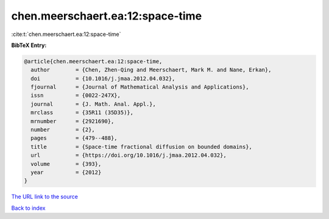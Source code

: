 chen.meerschaert.ea:12:space-time
=================================

:cite:t:`chen.meerschaert.ea:12:space-time`

**BibTeX Entry:**

.. code-block:: bibtex

   @article{chen.meerschaert.ea:12:space-time,
     author        = {Chen, Zhen-Qing and Meerschaert, Mark M. and Nane, Erkan},
     doi           = {10.1016/j.jmaa.2012.04.032},
     fjournal      = {Journal of Mathematical Analysis and Applications},
     issn          = {0022-247X},
     journal       = {J. Math. Anal. Appl.},
     mrclass       = {35R11 (35D35)},
     mrnumber      = {2921690},
     number        = {2},
     pages         = {479--488},
     title         = {Space-time fractional diffusion on bounded domains},
     url           = {https://doi.org/10.1016/j.jmaa.2012.04.032},
     volume        = {393},
     year          = {2012}
   }
`The URL link to the source <https://doi.org/10.1016/j.jmaa.2012.04.032>`_


`Back to index <../By-Cite-Keys.html>`_

